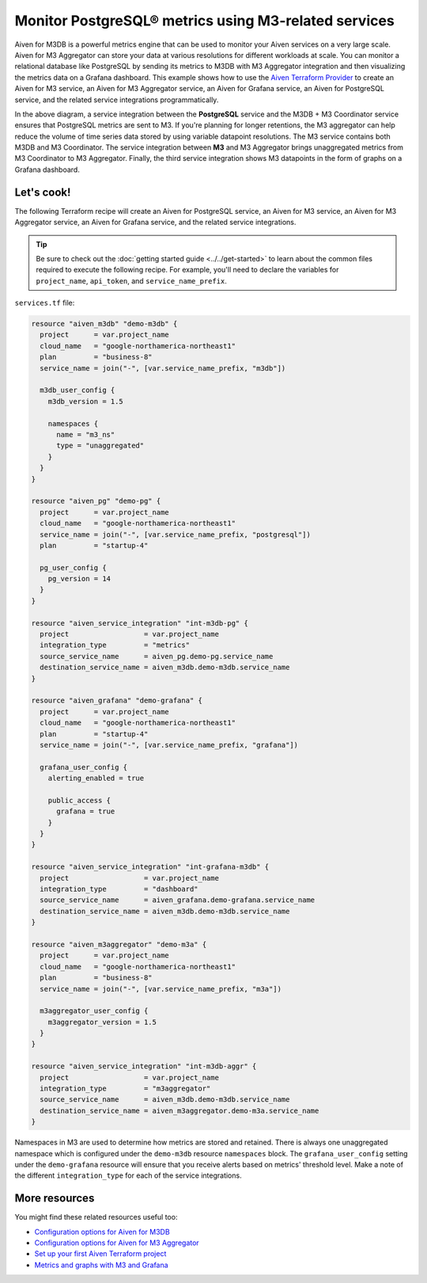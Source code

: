Monitor PostgreSQL® metrics using M3-related services
=====================================================

Aiven for M3DB is a powerful metrics engine that can be used to monitor your Aiven services on a very large scale. Aiven for M3 Aggregator can store your data at various resolutions for different workloads at scale. You can monitor a relational database like PostgreSQL by sending its metrics to M3DB with M3 Aggregator integration and then visualizing the metrics data on a Grafana dashboard.
This example shows how to use the `Aiven Terraform Provider <https://registry.terraform.io/providers/aiven/aiven/latest/docs>`_  to create an Aiven for M3 service, an Aiven for M3 Aggregator service, an Aiven for Grafana service, an Aiven for PostgreSQL service, and the related service integrations programmatically. 

.. mermaid::

  graph LR
    PG[(PostgreSQL)] ---> |metrics| M3[(M3DB + M3 Coordinator)]
    Gr((Grafana)) ---> |dashboard| M3
    M3 -.-> Agg(M3 Aggregator)

In the above diagram, a service integration between the **PostgreSQL** service and the M3DB + M3 Coordinator service ensures that PostgreSQL metrics are sent to M3. If you're planning for longer retentions, the M3 aggregator can help reduce the volume of time series data stored by using variable datapoint resolutions. 
The M3 service contains both M3DB and M3 Coordinator. The service integration between **M3** and M3 Aggregator brings unaggregated metrics from M3 Coordinator to M3 Aggregator. Finally, the third service integration shows M3 datapoints in the form of graphs on a Grafana dashboard.

Let's cook!
-----------

The following Terraform recipe will create an Aiven for PostgreSQL service, an Aiven for M3 service, an Aiven for M3 Aggregator service, an Aiven for Grafana service, and the related service integrations.

.. Tip::

    Be sure to check out the :doc:`getting started guide <../../get-started>` to learn about the common files required to execute the following recipe. For example, you'll need to declare the variables for ``project_name``, ``api_token``, and ``service_name_prefix``.

``services.tf`` file:

.. code:: terraform
 
  resource "aiven_m3db" "demo-m3db" {
    project      = var.project_name
    cloud_name   = "google-northamerica-northeast1"
    plan         = "business-8"
    service_name = join("-", [var.service_name_prefix, "m3db"])

    m3db_user_config {
      m3db_version = 1.5

      namespaces {
        name = "m3_ns"
        type = "unaggregated"
      }
    }
  }

  resource "aiven_pg" "demo-pg" {
    project      = var.project_name
    cloud_name   = "google-northamerica-northeast1"
    service_name = join("-", [var.service_name_prefix, "postgresql"])
    plan         = "startup-4"

    pg_user_config {
      pg_version = 14
    }
  }

  resource "aiven_service_integration" "int-m3db-pg" {
    project                  = var.project_name
    integration_type         = "metrics"
    source_service_name      = aiven_pg.demo-pg.service_name
    destination_service_name = aiven_m3db.demo-m3db.service_name
  }

  resource "aiven_grafana" "demo-grafana" {
    project      = var.project_name
    cloud_name   = "google-northamerica-northeast1"
    plan         = "startup-4"
    service_name = join("-", [var.service_name_prefix, "grafana"])

    grafana_user_config {
      alerting_enabled = true

      public_access {
        grafana = true
      }
    }
  }

  resource "aiven_service_integration" "int-grafana-m3db" {
    project                  = var.project_name
    integration_type         = "dashboard"
    source_service_name      = aiven_grafana.demo-grafana.service_name
    destination_service_name = aiven_m3db.demo-m3db.service_name
  }

  resource "aiven_m3aggregator" "demo-m3a" {
    project      = var.project_name
    cloud_name   = "google-northamerica-northeast1"
    plan         = "business-8"
    service_name = join("-", [var.service_name_prefix, "m3a"])

    m3aggregator_user_config {
      m3aggregator_version = 1.5
    }
  }

  resource "aiven_service_integration" "int-m3db-aggr" {
    project                  = var.project_name
    integration_type         = "m3aggregator"
    source_service_name      = aiven_m3db.demo-m3db.service_name
    destination_service_name = aiven_m3aggregator.demo-m3a.service_name
  }

Namespaces in M3 are used to determine how metrics are stored and retained. There is always one unaggregated namespace which is configured under the ``demo-m3db`` resource ``namespaces`` block. 
The ``grafana_user_config`` setting under the ``demo-grafana`` resource will ensure that you receive alerts based on metrics' threshold level. Make a note of the different ``integration_type`` for each of the service integrations. 

More resources
--------------

You might find these related resources useful too:

- `Configuration options for Aiven for M3DB <https://developer.aiven.io/docs/products/m3db/reference/advanced-params.html>`_
- `Configuration options for Aiven for M3 Aggregator <https://developer.aiven.io/docs/products/m3db/reference/advanced-params-m3aggregator.html>`_
- `Set up your first Aiven Terraform project <https://developer.aiven.io/docs/tools/terraform/get-started.html>`_
- `Metrics and graphs with M3 and Grafana <https://aiven.io/blog/metrics-and-graphs-with-m3-and-grafana>`_
